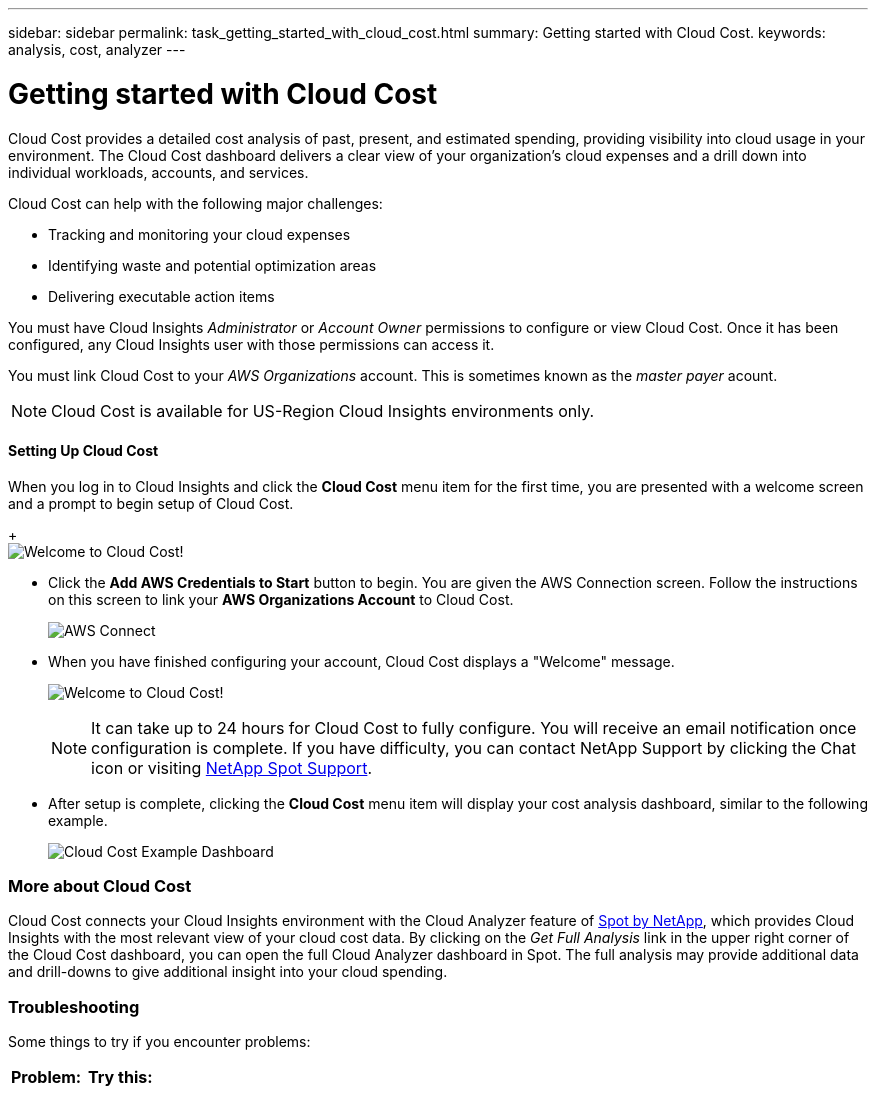 ---
sidebar: sidebar
permalink: task_getting_started_with_cloud_cost.html
summary: Getting started with Cloud Cost.
keywords: analysis, cost, analyzer
---

= Getting started with Cloud Cost 

:toc: macro
:hardbreaks:
:toclevels: 2
:nofooter:
:icons: font
:linkattrs:
:imagesdir: ./media/

[.lead]
Cloud Cost provides a detailed cost analysis of past, present, and estimated spending, providing visibility into cloud usage in your environment. The Cloud Cost dashboard delivers a clear view of your organization's cloud expenses and a drill down into individual workloads, accounts, and services.

Cloud Cost can help with the following major challenges:

* Tracking and monitoring your cloud expenses
* Identifying waste and potential optimization areas
* Delivering executable action items

You must have Cloud Insights _Administrator_ or _Account Owner_ permissions to configure or view Cloud Cost. Once it has been configured, any Cloud Insights user with those permissions can access it.

You must link Cloud Cost to your _AWS Organizations_ account. This is sometimes known as the _master payer_ acount.

NOTE: Cloud Cost is available for US-Region Cloud Insights environments only.

==== Setting Up Cloud Cost

When you log in to Cloud Insights and click the *Cloud Cost* menu item for the first time, you are presented with a welcome screen and a prompt to begin setup of Cloud Cost. 
+
image:Cloud_Cost_Welcome.png[Welcome to Cloud Cost!]

* Click the *Add AWS Credentials to Start* button to begin. You are given the AWS Connection screen. Follow the instructions on this screen to link your *AWS Organizations Account* to Cloud Cost.
+
image:Cloud_Cost_Setup_1.png[AWS Connect]

* When you have finished configuring your account, Cloud Cost displays a "Welcome" message.
+
image:Cloud_Cost_Welcome.png[Welcome to Cloud Cost!]
+
NOTE: It can take up to 24 hours for Cloud Cost to fully configure. You will receive an email notification once configuration is complete. If you have difficulty, you can contact NetApp Support by clicking the Chat icon or visiting  link:https://spot.io/support[NetApp Spot Support]. 

* After setup is complete, clicking the *Cloud Cost* menu item will display your cost analysis dashboard, similar to the following example.
+
image:Cloud_Cost_Example_Dashboard.png[Cloud Cost Example Dashboard]

=== More about Cloud Cost

Cloud Cost connects your Cloud Insights environment with the Cloud Analyzer feature of link:https://docs.spot.io/cloud-analyzer/[Spot by NetApp], which provides Cloud Insights with the most relevant view of your cloud cost data.  By clicking on the _Get Full Analysis_ link in the upper right corner of the Cloud Cost dashboard, you can open the full Cloud Analyzer dashboard in Spot. The full analysis may provide additional data and drill-downs to give additional insight into your cloud spending.


=== Troubleshooting

Some things to try if you encounter problems:

[cols=2*, options="header", cols"50,50"]
|===
|Problem:|Try this:
| |
| |
| |
|===


////
Notes:
Only US-Based Cloud Insights will see CC
All Editions (Basic, Std, Premium
Only Admin/Acct Owner

Onboarding - configure AWS account (once)
All Admin users can then see the CC page
////
